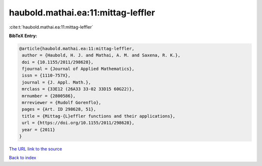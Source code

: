 haubold.mathai.ea:11:mittag-leffler
===================================

:cite:t:`haubold.mathai.ea:11:mittag-leffler`

**BibTeX Entry:**

.. code-block:: bibtex

   @article{haubold.mathai.ea:11:mittag-leffler,
    author = {Haubold, H. J. and Mathai, A. M. and Saxena, R. K.},
    doi = {10.1155/2011/298628},
    fjournal = {Journal of Applied Mathematics},
    issn = {1110-757X},
    journal = {J. Appl. Math.},
    mrclass = {33E12 (26A33 33-02 33D15 60G22)},
    mrnumber = {2800586},
    mrreviewer = {Rudolf Gorenflo},
    pages = {Art. ID 298628, 51},
    title = {Mittag-{L}effler functions and their applications},
    url = {https://doi.org/10.1155/2011/298628},
    year = {2011}
   }
`The URL link to the source <ttps://doi.org/10.1155/2011/298628}>`_


`Back to index <../By-Cite-Keys.html>`_
